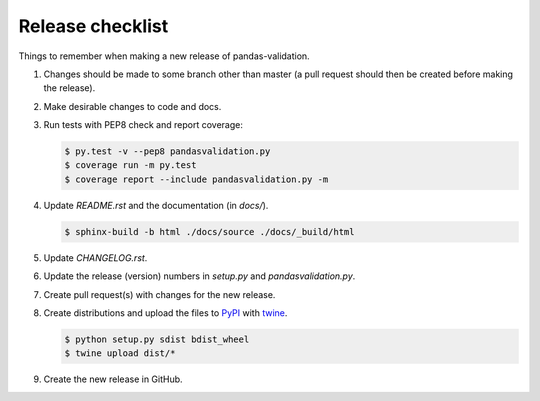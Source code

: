 Release checklist
=================

Things to remember when making a new release of pandas-validation.

#.  Changes should be made to some branch other than master (a pull request
    should then be created before making the release).

#.  Make desirable changes to code and docs.

#.  Run tests with PEP8 check and report coverage:

    .. code-block:: none

        $ py.test -v --pep8 pandasvalidation.py
        $ coverage run -m py.test
        $ coverage report --include pandasvalidation.py -m

#.  Update `README.rst` and the documentation (in `docs/`).

    .. code-block:: none

        $ sphinx-build -b html ./docs/source ./docs/_build/html

#.  Update `CHANGELOG.rst`.

#.  Update the release (version) numbers in `setup.py` and
    `pandasvalidation.py`.

#.  Create pull request(s) with changes for the new release.

#.  Create distributions and upload the files to
    `PyPI <https://pypi.python.org/pypi>`_ with
    `twine <https://github.com/pypa/twine>`_.

    .. code-block:: none

        $ python setup.py sdist bdist_wheel
        $ twine upload dist/*

#.  Create the new release in GitHub.
